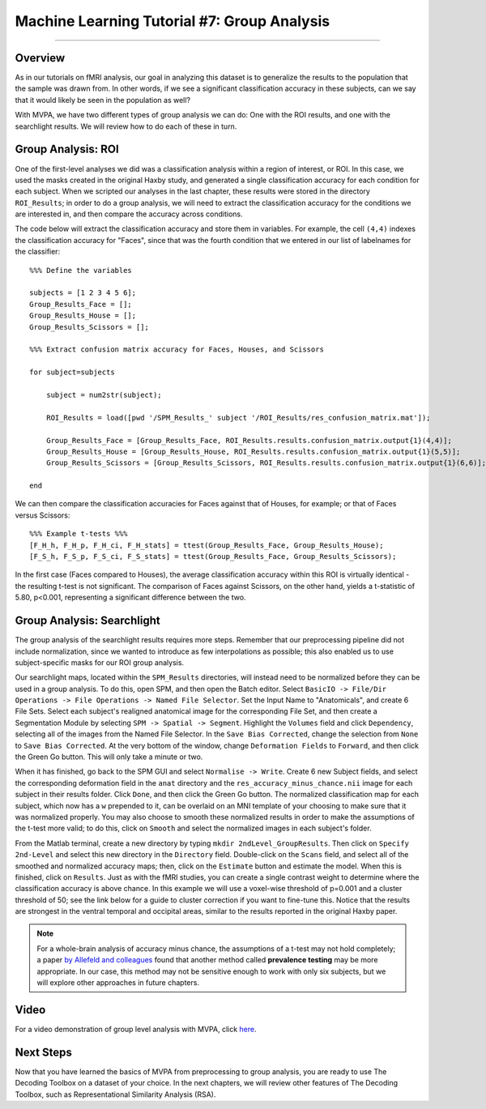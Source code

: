 .. _ML_07_Haxby_GroupAnalysis:

============================================
Machine Learning Tutorial #7: Group Analysis
============================================

---------------

Overview
********

As in our tutorials on fMRI analysis, our goal in analyzing this dataset is to generalize the results to the population that the sample was drawn from. In other words, if we see a significant classification accuracy in these subjects, can we say that it would likely be seen in the population as well?

With MVPA, we have two different types of group analysis we can do: One with the ROI results, and one with the searchlight results. We will review how to do each of these in turn.


Group Analysis: ROI
*******************

One of the first-level analyses we did was a classification analysis within a region of interest, or ROI. In this case, we used the masks created in the original Haxby study, and generated a single classification accuracy for each condition for each subject. When we scripted our analyses in the last chapter, these results were stored in the directory ``ROI_Results``; in order to do a group analysis, we will need to extract the classification accuracy for the conditions we are interested in, and then compare the accuracy across conditions.

.. Future chapter topic: Comparing these results to a control ROI in another region, or outside the brain

The code below will extract the classification accuracy and store them in variables. For example, the cell ``(4,4)`` indexes the classification accuracy for "Faces", since that was the fourth condition that we entered in our list of labelnames for the classifier:

::

  %%% Define the variables

  subjects = [1 2 3 4 5 6];
  Group_Results_Face = [];
  Group_Results_House = [];
  Group_Results_Scissors = [];

  %%% Extract confusion matrix accuracy for Faces, Houses, and Scissors

  for subject=subjects

      subject = num2str(subject);

      ROI_Results = load([pwd '/SPM_Results_' subject '/ROI_Results/res_confusion_matrix.mat']);

      Group_Results_Face = [Group_Results_Face, ROI_Results.results.confusion_matrix.output{1}(4,4)];
      Group_Results_House = [Group_Results_House, ROI_Results.results.confusion_matrix.output{1}(5,5)];
      Group_Results_Scissors = [Group_Results_Scissors, ROI_Results.results.confusion_matrix.output{1}(6,6)];

  end



We can then compare the classification accuracies for Faces against that of Houses, for example; or that of Faces versus Scissors:
::

  %%% Example t-tests %%%
  [F_H_h, F_H_p, F_H_ci, F_H_stats] = ttest(Group_Results_Face, Group_Results_House);
  [F_S_h, F_S_p, F_S_ci, F_S_stats] = ttest(Group_Results_Face, Group_Results_Scissors);
  
In the first case (Faces compared to Houses), the average classification accuracy within this ROI is virtually identical - the resulting t-test is not significant. The comparison of Faces against Scissors, on the other hand, yields a t-statistic of 5.80, p<0.001, representing a significant difference between the two.


Group Analysis: Searchlight
***************************

The group analysis of the searchlight results requires more steps. Remember that our preprocessing pipeline did not include normalization, since we wanted to introduce as few interpolations as possible; this also enabled us to use subject-specific masks for our ROI group analysis.

Our searchlight maps, located within the ``SPM_Results`` directories, will instead need to be normalized before they can be used in a group analysis. To do this, open SPM, and then open the Batch editor. Select ``BasicIO -> File/Dir Operations -> File Operations -> Named File Selector``. Set the Input Name to "Anatomicals", and create 6 File Sets. Select each subject's realigned anatomical image for the corresponding File Set, and then create a Segmentation Module by selecting ``SPM -> Spatial -> Segment``. Highlight the ``Volumes`` field and click ``Dependency``, selecting all of the images from the Named File Selector. In the ``Save Bias Corrected``, change the selection from ``None`` to ``Save Bias Corrected``. At the very bottom of the window, change ``Deformation Fields`` to ``Forward``, and then click the Green Go button. This will only take a minute or two.

When it has finished, go back to the SPM GUI and select ``Normalise -> Write``. Create 6 new Subject fields, and select the corresponding deformation field in the ``anat`` directory and the ``res_accuracy_minus_chance.nii`` image for each subject in their results folder. Click ``Done``, and then click the Green Go button. The normalized classification map for each subject, which now has a ``w`` prepended to it, can be overlaid on an MNI template of your choosing to make sure that it was normalized properly. You may also choose to smooth these normalized results in order to make the assumptions of the t-test more valid; to do this, click on ``Smooth`` and select the normalized images in each subject's folder.

From the Matlab terminal, create a new directory by typing ``mkdir 2ndLevel_GroupResults``. Then click on ``Specify 2nd-Level`` and select this new directory in the ``Directory`` field. Double-click on the ``Scans`` field, and select all of the smoothed and normalized accuracy maps; then, click on the ``Estimate`` button and estimate the model. When this is finished, click on ``Results``. Just as with the fMRI studies, you can create a single contrast weight to determine where the classification accuracy is above chance. In this example we will use a voxel-wise threshold of p=0.001 and a cluster threshold of 50; see the link below for a guide to cluster correction if you want to fine-tune this. Notice that the results are strongest in the ventral temporal and occipital areas, similar to the results reported in the original Haxby paper.

.. note::

  For a whole-brain analysis of accuracy minus chance, the assumptions of a t-test may not hold completely; a paper `by Allefeld and colleagues <https://www.sciencedirect.com/science/article/pii/S1053811916303470?casa_token=8EXUWXo8eusAAAAA:IYSVKKmJyzFfvv8ylKZiXaaKaGAFBKLFy45WYUwU5Ue4XHVq44eXU4T4LyEp_YJnL7xjTrqy>`__ found that another method called **prevalence testing** may be more appropriate. In our case, this method may not be sensitive enough to work with only six subjects, but we will explore other approaches in future chapters.


Video
*****

For a video demonstration of group level analysis with MVPA, click `here <https://www.youtube.com/watch?v=-zMDVd67tXo>`__.

Next Steps
**********

Now that you have learned the basics of MVPA from preprocessing to group analysis, you are ready to use The Decoding Toolbox on a dataset of your choice. In the next chapters, we will review other features of The Decoding Toolbox, such as Representational Similarity Analysis (RSA).
